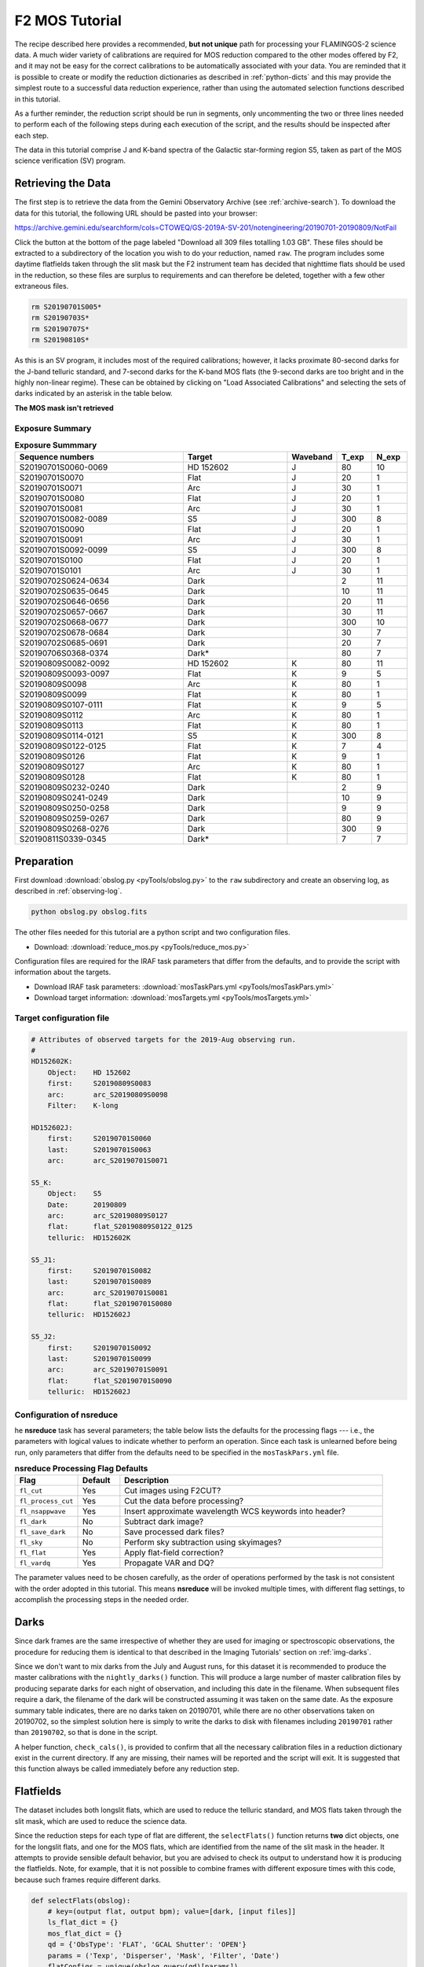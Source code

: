.. _mos-tutorial:

===============
F2 MOS Tutorial
===============

The recipe described here provides a recommended, **but not unique**
path for processing your FLAMINGOS-2 science data. A much wider variety
of calibrations are required for MOS reduction compared to the other
modes offered by F2, and it may not be easy for the correct calibrations
to be automatically associated with your data. You are reminded that it
is possible to create or modify the reduction dictionaries as described in
:ref:`python-dicts` and this may provide the simplest route to a
successful data reduction experience, rather than using the automated
selection functions described in this tutorial.

As a further reminder, the reduction script should be run in segments,
only uncommenting the two or three lines needed to perform each of the
following steps during each execution of the script, and the results
should be inspected after each step.

The data in this tutorial comprise J and K-band spectra of the Galactic
star-forming region S5, taken as part of the MOS science verification (SV)
program.

Retrieving the Data
-------------------

The first step is to retrieve the data from the Gemini Observatory
Archive (see :ref:`archive-search`). To download the data for this tutorial,
the following URL should be pasted into your browser:

https://archive.gemini.edu/searchform/cols=CTOWEQ/GS-2019A-SV-201/notengineering/20190701-20190809/NotFail

Click the button at the bottom of the page labeled "Download all 309 files
totalling 1.03 GB". These files should be extracted to a subdirectory of
the location you wish to do your reduction, named ``raw``.
The program includes some daytime flatfields taken through the slit mask but
the F2 instrument team has decided that nighttime flats should be used in the
reduction, so these files are surplus to requirements and can therefore
be deleted, together with a few other extraneous files.

.. code-block:: bash

   rm S20190701S005*
   rm S20190703S*
   rm S20190707S*
   rm S20190810S*


As this is an SV program, it includes most of the required
calibrations; however, it lacks proximate 80-second darks for the J-band
telluric standard, and 7-second darks for the K-band MOS flats (the 9-second darks
are too bright and in the highly non-linear regime). These can be obtained
by clicking on "Load Associated Calibrations" and selecting the sets of darks
indicated by an asterisk in the table below.

**The MOS mask isn't retrieved**


Exposure Summary
^^^^^^^^^^^^^^^^

.. csv-table:: **Exposure Summmary**
   :header: "Sequence numbers", "Target", Waveband, T_exp, N_exp
   :widths: 40, 25, 8, 8, 8

   S20190701S0060-0069, HD 152602      ,  J,    80,      10
   S20190701S0070     , Flat           ,  J,    20,       1
   S20190701S0071     , Arc            ,  J,    30,       1
   S20190701S0080     , Flat           ,  J,    20,       1
   S20190701S0081     , Arc            ,  J,    30,       1
   S20190701S0082-0089, S5             ,  J,   300,       8
   S20190701S0090     , Flat           ,  J,    20,       1
   S20190701S0091     , Arc            ,  J,    30,       1
   S20190701S0092-0099, S5             ,  J,   300,       8
   S20190701S0100     , Flat           ,  J,    20,       1
   S20190701S0101     , Arc            ,  J,    30,       1
   S20190702S0624-0634, Dark,              ,     2,      11
   S20190702S0635-0645, Dark,              ,    10,      11
   S20190702S0646-0656, Dark,              ,    20,      11
   S20190702S0657-0667, Dark,              ,    30,      11
   S20190702S0668-0677, Dark,              ,   300,      10
   S20190702S0678-0684, Dark,              ,    30,       7
   S20190702S0685-0691, Dark,              ,    20,       7
   S20190706S0368-0374, Dark*,             ,    80,       7
   S20190809S0082-0092, HD 152602      ,  K,    80,      11
   S20190809S0093-0097, Flat           ,  K,     9,       5
   S20190809S0098     , Arc            ,  K,    80,       1
   S20190809S0099     , Flat           ,  K,    80,       1
   S20190809S0107-0111, Flat           ,  K,     9,       5
   S20190809S0112     , Arc            ,  K,    80,       1
   S20190809S0113     , Flat           ,  K,    80,       1
   S20190809S0114-0121, S5,               K,   300,       8
   S20190809S0122-0125, Flat           ,  K,     7,       4
   S20190809S0126     , Flat           ,  K,     9,       1
   S20190809S0127     , Arc            ,  K,    80,       1
   S20190809S0128     , Flat           ,  K,    80,       1
   S20190809S0232-0240, Dark,              ,     2,       9
   S20190809S0241-0249, Dark,              ,    10,       9
   S20190809S0250-0258, Dark,              ,     9,       9
   S20190809S0259-0267, Dark,              ,    80,       9
   S20190809S0268-0276, Dark,              ,   300,       9
   S20190811S0339-0345, Dark*,             ,     7,       7


Preparation
-----------

First download :download:`obslog.py <pyTools/obslog.py>` to the
``raw`` subdirectory and create an observing log, as described in
:ref:`observing-log`.

.. code-block:: bash

   python obslog.py obslog.fits

The other files needed for this tutorial are a python script and two
configuration files.

* Download: :download:`reduce_mos.py <pyTools/reduce_mos.py>`

Configuration files are required for the IRAF task parameters that
differ from the defaults, and to provide the script with information
about the targets.

* Download IRAF task parameters: :download:`mosTaskPars.yml <pyTools/mosTaskPars.yml>`
* Download target information: :download:`mosTargets.yml <pyTools/mosTargets.yml>`


.. _mos-target-config:

Target configuration file
^^^^^^^^^^^^^^^^^^^^^^^^^

.. code-block:: none

   # Attributes of observed targets for the 2019-Aug observing run.
   #
   HD152602K:
       Object:    HD 152602
       first:     S20190809S0083
       arc:       arc_S20190809S0098
       Filter:    K-long

   HD152602J:
       first:     S20190701S0060
       last:      S20190701S0063
       arc:       arc_S20190701S0071

   S5_K:
       Object:    S5
       Date:      20190809
       arc:       arc_S20190809S0127
       flat:      flat_S20190809S0122_0125
       telluric:  HD152602K

   S5_J1:
       first:     S20190701S0082
       last:      S20190701S0089
       arc:       arc_S20190701S0081
       flat:      flat_S20190701S0080
       telluric:  HD152602J

   S5_J2:
       first:     S20190701S0092
       last:      S20190701S0099
       arc:       arc_S20190701S0091
       flat:      flat_S20190701S0090
       telluric:  HD152602J


Configuration of nsreduce
^^^^^^^^^^^^^^^^^^^^^^^^^

he **nsreduce** task has several parameters; the table below lists
the defaults for the processing flags --- i.e., the parameters with
logical values to indicate whether to perform an operation. Since
each task is unlearned before being run, only parameters that differ
from the defaults need to be specified in the ``mosTaskPars.yml``
file.

.. csv-table:: **nsreduce Processing Flag Defaults**
   :header: "Flag", "Default", "Description"
   :widths: 12, 8, 50

   ``fl_cut``,         Yes, Cut images using F2CUT?
   ``fl_process_cut``, Yes, Cut the data before processing?
   ``fl_nsappwave``,   Yes, Insert approximate wavelength WCS keywords into header?
   ``fl_dark``,         No, Subtract dark image?
   ``fl_save_dark``,    No, Save processed dark files?
   ``fl_sky``,          No, Perform sky subtraction using skyimages?
   ``fl_flat``,        Yes, Apply flat-field correction?
   ``fl_vardq``,       Yes, Propagate VAR and DQ?

The parameter values need to be chosen carefully, as the order of
operations performed by the task is not consistent with the order
adopted in this tutorial.  This means **nsreduce** will be invoked
multiple times, with different flag settings, to accomplish the
processing steps in the needed order.


.. _mos-darks:

Darks
-----

Since dark frames are the same irrespective of whether they are used
for imaging or spectroscopic observations, the procedure for reducing
them is identical to that described in the Imaging Tutorials' section
on :ref:`img-darks`.

Since we don't want to mix darks from the July and August runs,
for this dataset it is recommended to produce the master calibrations
with the ``nightly_darks()`` function. This will produce a large number
of master calibration files by producing separate darks for each
night of observation, and including this date in the filename. When
subsequent files require a dark, the filename of the dark will be
constructed assuming it was taken on the same date. As the exposure
summary table indicates, there are no darks taken on 20190701, while
there are no other observations taken on 20190702, so the simplest
solution here is simply to write the darks to disk with filenames
including ``20190701`` rather than ``20190702``, so that is done in the
script.

A helper function, ``check_cals()``, is provided to confirm that all
the necessary calibration files in a reduction dictionary exist in
the current directory. If any are missing, their names
will be reported and the script will exit. It is suggested that this
function always be called immediately before any reduction step.


.. _mos-flats:

Flatfields
----------

The dataset includes both longslit flats, which are used to reduce the
telluric standard, and MOS flats taken through the slit mask, which
are used to reduce the science data.

Since the reduction steps for each type of flat are different,
the ``selectFlats()`` function returns **two** dict objects, one for the
longslit flats, and one for the MOS flats, which are identified from the
name of the slit mask in the header. It attempts to provide sensible
default behavior, but you are advised to check its output to understand how
it is producing the flatfields. Note, for example, that it is not possible
to combine frames with different exposure times with this code, because such
frames require different darks.

.. code-block:: python

   def selectFlats(obslog):
       # key=(output flat, output bpm); value=[dark, [input files]]
       ls_flat_dict = {}
       mos_flat_dict = {}
       qd = {'ObsType': 'FLAT', 'GCAL Shutter': 'OPEN'}
       params = ('Texp', 'Disperser', 'Mask', 'Filter', 'Date')
       flatConfigs = unique(obslog.query(qd)[params])
       for config in flatConfigs:
           t, grism, mask, filt, date = config
           config_dict = dict(zip(params, config))
           flatFiles = sorted(obslog.file_query(merge_dicts(qd, config_dict)))
           # This format for MCdark files is suitable for nightly darks
           file_dict = {'dark': 'MCdark_'+date+'_'+str(int(t)),
                        'bpm': 'MCbpm_{}_{}.pl'.format(grism, filt)}

           if 'pix-slit' in mask:
               # Long-slit flat (for standard) -- create BPM
               outfile = '_'.join(['MCflat', grism, filt])
               file_dict['input'] = flatFiles
               ls_flat_dict[outfile] = file_dict.copy()
           else:
               # Find groups of flats and combine each group
               for infiles in make_contiguous_lists(flatFiles):
                   file_dict['input'] = infiles
                   seq = infiles[0]
                   if len(infiles) > 1:
                       seq += "_"+infiles[-1][-4:]
                   outfile = 'flat_'+seq
                   slitFile = 'slits_'+seq
                   mos_flat_dict[outfile] = merge_dicts(file_dict,
                                                        {'slitim': slitFile})
       return ls_flat_dict, mos_flat_dict



Longslit flatfields
^^^^^^^^^^^^^^^^^^^

The bad pixel mask (BPM) will be created during the reduction of the longslit
flats. For this reason, longslit flats should always be reduced *before* the
MOS flats. Since both the J and K-band spectra are taken with the R3K grism,
the flatfields are assigned the name ``MCflat_<grism>_<filter>.fits``.

If there are multiple exposure times and/or
slit widths among the raw flats for a particular grism, then the master flat
will be created from only one of these combinations; this will be the last
one encountered which will not be reproducible from run to run given the
unordered nature of python ``dict`` structures. Therefore you should deselect
the ``use_me`` flag for all but one such combination, or edit the code to
produce a unique filename for each combination. See :ref:`ls-flats` for more
details.

Here we have two longslit K-band flats, one each on the nights of August 9
and 10. By default these would both be assigned the output filename
``MCflat_R3K_K-long`` and so only one will be created. For the purposes of
this tutorial, that's OK but you may wish to create two separate flatfields
with different filenames.



MOS flatfields
^^^^^^^^^^^^^^
MOS flatfields are taken in batches before and after the science observations,
and each batch is reduced separately and given a unique name based on the
start and end observation filenames.

.. code-block:: python

   def reduceMOSFlats(flat_dict):
       prepPars, cutPars, arithPars, flatPars, combPars, sdistPars = get_pars('f2prepare',
                                   'f2cut', 'gemarith', 'nsflat', 'gemcombine', 'nssdist')
       for outfile, file_dict in flat_dict.items():
           darkFile = file_dict['dark']
           bpmFile = file_dict['bpm']
           slitFile = file_dict['slitim']
           refImage = file_dict.get('reference', '')
           flatFiles = file_dict['input']
           nsflat_inputs = filelist('cdp', flatFiles)
           for f in flatFiles:
               f2.f2prepare(f, **merge_dicts(prepPars, {'bpm': bpmFile}))
               gemtools.gemarith('p'+f, '-', darkFile, 'dp'+f, **arithPars)
           if not refImage:
               if len(flatFiles) > 1:
                   # Stack images and use this to make reference
                   gemtools.gemcombine(filelist('dp', flatFiles), 'stack', **combPars)
                   cutPars.update({'gradimage': 'stack',
                                   'refimage': '', 'outslitim': slitFile})
                   f2.f2cut('stack', outimages='cut_'+outfile, **cutPars)
                   # Use the cut stack as a reference for individual images
                   cutPars.update({'gradimage': '', 'refimage': 'cut_'+outfile})
                   f2.f2cut(filelist('dp', flatFiles), **cutPars)
               else:
                   # If only one image, use it to cut itself and ensure it
                   # has an appropriate name
                   cutPars.update({'gradimage': 'dp'+flatFiles[0],
                                   'refimage': '', 'outslitim': slitFile})
                   f2.f2cut(filelist('dp', flatFiles), outimages='cut_'+outfile,
                            **cutPars)
                   nsflat_inputs = 'cut_'+outfile
               gnirs.nssdist(slitFile, **sdistPars)
           else:
               cutPars.update({'gradimage': '', 'refimage': refImage})
               f2.f2cut(filelist('dp', flatFiles), **cutPars)

           flatPars.update({'flatfile': outfile, 'bpmfile': ''})
           gnirs.nsflat(nsflat_inputs, **flatPars)

           iraf.imdelete('stack.fits')
       iraf.imdelete('pS*.fits,dpS*.fits,cdpS*.fits')


In addition to the flatfield, it's also necessary to have a reference file
which contains the modified MDF from **f2cut** (containing information about
the regions of the image corresponding to each slit) as this is not propagated
by **nsflat**. This file (which is simply the un-normalized flatfield) is given
the same name as the flatfield, with the prefix ``cut_``.

Because of the complexity here, it is worth checking that all
necessary calibrations exist before reducing the MOS flats, by calling
``check_cals(mos_flat_dict)``. This reports that two darks cannot be found:

.. code-block::

   MCdark_20190809_7.fits does not exist (used for flat_S20190809S0122_0125)
   MCdark_20190702_20.fits does not exist (used for flat_S20190702S0693)


The first is most easily handled by editing the filename to use the 7-second
dark taken on 20190811. The second one is required to calibration a dayCal
flat that we have no need of, so the simplest solution is to remove that entry
from the reduction dict. At this time, it is worth considering whether you
wish to reduce all the flatfields; for example, three flats are taken on
July 1 to support the J-band observations of the target. There's no harm in
reducing all of these but, if you choose to fit them interactively,
it will take some time. Uncomment the lines indicated in the ``reduce_mos.py``
script.

The individual slit spectra are extracted over the full range of the
wavelength coverage and therefore warnings will appear that the "DQ for flat
is poor", indicating that the signal is low. These are nothing to worry about.
While reducing the flats, you will note that slits 38 and 49 both have
regions where the signal dips. **What are these? A detector defect?**


.. _mos-arcs:

Arcs
----

As with the flatfields, two arc reduction dictionaries are constructed by the
``selectArcs()`` function: one from the longslit data to reduce the telluric
standards, and one from the MOS data to reduce the science observations.
However, both dictionaries are reduced by the same function, ``reduceArcs()``.

.. code-block:: python

   def selectArcs(obslog):
       with open('mosTargets.yml', 'r') as yf:
           config = yaml.load(yf)

       ls_arc_dict = {}
       mos_arc_dict = {}
       arcFiles = obslog.file_query({'ObsType': 'ARC'})
       params = ('Texp', 'Disperser', 'Mask', 'Filter')
       # Do not stack arcs; reduce each separately
       for f in arcFiles:
           t, grism, mask, filt = obslog[f][params]
           date = obslog[f]['Date']
           file_dict = {'dark': 'MCdark_'+date+'_'+str(int(t)),
                        'bpm': 'MCbpm_{}_{}'.format(grism, filt),
                        'input': [f]}
           outfile = 'arc_'+f

           possible_flats = obslog.file_query({'ObsType': 'FLAT',
                                               'GCAL Shutter': 'CLOSED',
                                               'Texp': t})
           for flat in possible_flats:
               if flat[:10] == f[:10] and abs(int(flat[10:])-int(f[10:]) == 1):
                   file_dict['dark'] = flat
                   break

           if 'pix-slit' in mask:
               file_dict['flat'] = 'MCflat_{}_{}'.format(grism, filt)
               ls_arc_dict[outfile] = file_dict.copy()
           else:
               for sci_dict in config.values():
                   if sci_dict.get('arc') == outfile:
                       # Use the same flat for this arc as the science frame
                       # it's going to calibrate
                       flatFile = sci_dict['flat']
                       file_dict['flat'] = flatFile
                       file_dict['slits'] = flatFile.replace('flat_', 'slits_')
                       file_dict['reference'] = 'cut_'+flatFile
                       mos_arc_dict[outfile] = file_dict.copy()
                       break
       return ls_arc_dict, mos_arc_dict


The wavelength calibration in the K-band is often more successful
if the thermal continuum emission is subtracted from the arc lamp spectrum.
Such exposures are taken as lamp-off *flats*, but should be treated as if
they are *darks*. The ``selectArcs()`` function tries to deal with this by
looking for a flat with the same exposure time and setting as each arc and
a sequence number that differs only by one, indicating it was taken either
immediately before or immediately after the arc.
If your data do not follow this pattern, you may need to manually assign
an appropriate exposure if there is no suitable ``MCdark`` file.

.. code-block:: python

   def reduceArcs(arc_dict):
       prepPars, arithPars, redPars, fitcrdPars, transPars = get_pars('f2prepare',
                            'gemarith', 'nsreduce', 'nsfitcoords', 'nstransform')
       for outfile, file_dict in arc_dict.items():
           (wavePars,) = get_pars('nswavelength')
           darkFile = file_dict['dark']
           flatFile = file_dict.get('flat')
           slitsFile = file_dict.get('slits')
           refFile = file_dict.get('reference', '')
           bpmFile = file_dict['bpm']
           arcFiles = file_dict['input']
           for f in arcFiles:
               f2.f2prepare(f, **merge_dicts(prepPars, {'bpm': bpmFile}))
               # K-band arcs may have a single exposure to remove thermal emission
               # so that exposure will need to be prepared
               if darkFile.startswith('S20'):
                   f2.f2prepare(darkFile, **merge_dicts(prepPars, {'bpm': bpmFile}))
                   darkFile = 'p'+darkFile
               gemtools.gemarith('p'+f, '-', darkFile, 'dp'+f, **arithPars)
           # Flatfields not required for arcs
           if flatFile:
               redPars.update({'fl_flat': 'yes', 'flatimage': flatFile})
           else:
               redPars['fl_flat'] = 'no'
           redPars['refimage'] = refFile
           gnirs.nsreduce(filelist('dp', arcFiles), **redPars)
           if len(arcFiles) > 1:
               arc = 'tmp_'+outfile
               gemcombine(filelist('rdp', arcFiles), arc, **arithPars)
           else:
               arc = 'rdp'+arcFiles[0]
           if slitsFile:
               gnirs.nsfitcoords(arc, sdisttransf=slitsFile, **fitcrdPars)
               gnirs.nstransform('f'+arc, **transPars)
               iraf.imdelete(arc+',f'+arc)
               arc = 'tf'+arc
               wavePars.update({'step': 5})
           gnirs.nswavelength(arc, outspectra=outfile, **wavePars)
           iraf.imdelete(arc)
       iraf.imdelete('*pS*.fits,dpS*.fits')


Longslit arcs
^^^^^^^^^^^^^

Longslit arcs are reduced in the manner described in :ref:`ls-arcs`.
See that section for more details.

MOS arcs
^^^^^^^^

In a normal observing sequence, arcs will be taken through the MOS mask
immediately before and after each sequence of science observations, but only
one of these will be used to wavelength-calibrate the data. Which one you use
shouldn't matter, as they should be very similar, but it is probably worth
using each one in a separate reduction and comparing the results.

Only the MOS arcs that are listed in the ``mosTargets.yml`` file will be
reduced. Each slit has to be calibrated independently and, as with the
longslit reduction, you will first be asked whether you wish to fit the
wavelength solution for the middle column interactively and, once you are
satisfied with that, you will be asked if you wish to interactively fit
the solution for columns on either side as the arc lines are traced
outward towards the edges of each slit. You can happily answer 'NO' to this
second question but the initial wavelength solutions should always be
determined interactively in case one or more of the slits fails to produce
the correct solution. In this tutorial, 103 slits from three MOS arcs
are reduced and only slit 22 of ``S20190701S0081`` fails to produce the
correct solution automatically.

.. _mos-telluric:

Telluric standards
------------------

Telluric standards are taken though the longslit and their reduction is therefore
identical to that described in :ref:`ls-telluric`. Each standard must have an
entry in the ``mosTargets.yml`` file that defines the input frames and also the
arc to use for wavelength calibration.

.. _mos-science:

Science targets
---------------

Each entry in the ``mosTargets.yml`` file that corresponds to a science target
must be provided with a flatfield and a reduced telluric standard in addition to
an arc. Even if you do not intend to perform a telluric correction, the telluric
standard is required to define the output wavelength solution to which
**nstransform** will resample each slit's spectrum. As with longslit reduction,
it may be advantageous to reduce the science targets *without* running
**nstelluric** so you will not have to repeat the reduction (which is quite slow)
if the telluric correction is not as successful as you require.

The same telluric correction will be applied to all spectra, so this should be
determined from one of the MOS spectra with a high signal-to-noise ratio. For
historical reasons, the parameter named ``ifuextn`` in **nstelluric** controls
which slit is used to determine the telluric correction, and this should therefore
be defined in the ``mosTaskPars.yml`` file to correspond to a high-SNR spectrum
in the science data. Alternatively, this parameter can be set to zero and each
spectrum in the science data will be processed separately, but this is not
advised unless you have a high signal-to-noise ratio in all your spectra.

In addition to the standard ``reduceScience()`` function used in this tutorial,
there is a function called
``reduceABBAScience()``. This is suitable for observations were the telescope is
nodded between only two positions (either both within the slit or one being an
offset to sky), and follows a slightly different reduction
procedure that may produce better results. It stacks each set of images before
subtracting one set from the other and then transforming the slits. If the two
telescope positions are close together on the sky, then the two stacks are
subsequently aligned and added together. This has not been extensively tested.

Flux calibration
----------------

This follows the same procedure as described in :ref:`flux-cal` so the J and K-band
spectra should be flux calibrated with the commands

.. code-block:: python

   fluxCalibrate('S5_J1', 'HD152602J', jmag=9.536, teff=10700)
   fluxCalibrate('S5_J2', 'HD152602J', jmag=9.536, teff=10700)
   fluxCalibrate('S5_K', 'HD152602K', kmag=9.396, teff=10700)


.. figure:: /_static/S5K_slit16.*
   :width: 90 %

   K-band spectrum of slit 16, after flux calibration. The units of the plot
   are Angstroms and erg cm\ :sup:`-2` s\ :sup:`-1` A\ :sup:`-1`.


Outstanding issues
------------------

The spectral resolution of F2 varies across the image, which can result in a poor
telluric correction for those MOS spectra whose resolution differs most greatly
from the longslit telluric standard. If this is likely to cause problems, the
telluric can be nodded along the full length of the longslit (as has been done
here) and separate groups combined to produce multiple spectra (which is not
done here). The science data
can then be telluric-corrected with each of these and the best output spectrum
chosen on a slit-by-slit basis.